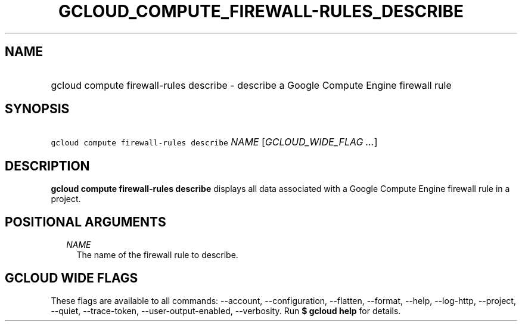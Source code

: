 
.TH "GCLOUD_COMPUTE_FIREWALL\-RULES_DESCRIBE" 1



.SH "NAME"
.HP
gcloud compute firewall\-rules describe \- describe a Google Compute Engine firewall rule



.SH "SYNOPSIS"
.HP
\f5gcloud compute firewall\-rules describe\fR \fINAME\fR [\fIGCLOUD_WIDE_FLAG\ ...\fR]



.SH "DESCRIPTION"

\fBgcloud compute firewall\-rules describe\fR displays all data associated with
a Google Compute Engine firewall rule in a project.



.SH "POSITIONAL ARGUMENTS"

.RS 2m
.TP 2m
\fINAME\fR
The name of the firewall rule to describe.


.RE
.sp

.SH "GCLOUD WIDE FLAGS"

These flags are available to all commands: \-\-account, \-\-configuration,
\-\-flatten, \-\-format, \-\-help, \-\-log\-http, \-\-project, \-\-quiet,
\-\-trace\-token, \-\-user\-output\-enabled, \-\-verbosity. Run \fB$ gcloud
help\fR for details.
